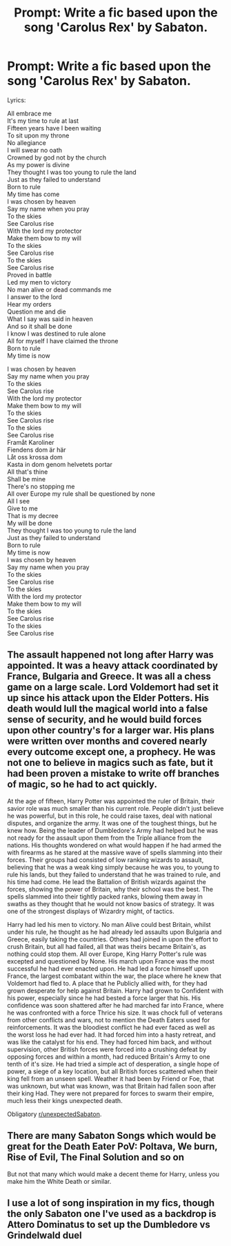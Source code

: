 #+TITLE: Prompt: Write a fic based upon the song 'Carolus Rex' by Sabaton.

* Prompt: Write a fic based upon the song 'Carolus Rex' by Sabaton.
:PROPERTIES:
:Score: 0
:DateUnix: 1571771028.0
:DateShort: 2019-Oct-22
:FlairText: Prompt
:END:
Lyrics:

All embrace me\\
It's my time to rule at last\\
Fifteen years have I been waiting\\
To sit upon my throne\\
No allegiance\\
I will swear no oath\\
Crowned by god not by the church\\
As my power is divine\\
They thought I was too young to rule the land\\
Just as they failed to understand\\
Born to rule\\
My time has come\\
I was chosen by heaven\\
Say my name when you pray\\
To the skies\\
See Carolus rise\\
With the lord my protector\\
Make them bow to my will\\
To the skies\\
See Carolus rise\\
To the skies\\
See Carolus rise\\
Proved in battle\\
Led my men to victory\\
No man alive or dead commands me\\
I answer to the lord\\
Hear my orders\\
Question me and die\\
What I say was said in heaven\\
And so it shall be done\\
I know I was destined to rule alone\\
All for myself I have claimed the throne\\
Born to rule\\
My time is now

I was chosen by heaven\\
Say my name when you pray\\
To the skies\\
See Carolus rise\\
With the lord my protector\\
Make them bow to my will\\
To the skies\\
See Carolus rise\\
To the skies\\
See Carolus rise\\
Framåt Karoliner\\
Fiendens dom är här\\
Låt oss krossa dom\\
Kasta in dom genom helvetets portar\\
All that's thine\\
Shall be mine\\
There's no stopping me\\
All over Europe my rule shall be questioned by none\\
All I see\\
Give to me\\
That is my decree\\
My will be done\\
They thought I was too young to rule the land\\
Just as they failed to understand\\
Born to rule\\
My time is now\\
I was chosen by heaven\\
Say my name when you pray\\
To the skies\\
See Carolus rise\\
To the skies\\
With the lord my protector\\
Make them bow to my will\\
To the skies\\
See Carolus rise\\
To the skies\\
See Carolus rise


** The assault happened not long after Harry was appointed. It was a heavy attack coordinated by France, Bulgaria and Greece. It was all a chess game on a large scale. Lord Voldemort had set it up since his attack upon the Elder Potters. His death would lull the magical world into a false sense of security, and he would build forces upon other country's for a larger war. His plans were written over months and covered nearly every outcome except one, a prophecy. He was not one to believe in magics such as fate, but it had been proven a mistake to write off branches of magic, so he had to act quickly.

At the age of fifteen, Harry Potter was appointed the ruler of Britain, their savior role was much smaller than his current role. People didn't just believe he was powerful, but in this role, he could raise taxes, deal with national disputes, and organize the army. It was one of the toughest things, but he knew how. Being the leader of Dumbledore's Army had helped but he was not ready for the assault upon them from the Triple alliance from the nations. His thoughts wondered on what would happen if he had armed the with firearms as he stared at the massive wave of spells slamming into their forces. Their groups had consisted of low ranking wizards to assault, believing that he was a weak king simply because he was you, to young to rule his lands, but they failed to understand that he was trained to rule, and his time had come. He lead the Battalion of British wizards against the forces, showing the power of Britain, why their school was the best. The spells slammed into their tightly packed ranks, blowing them away in swaths as they thought that he would not know basics of strategy. It was one of the strongest displays of Wizardry might, of tactics.

Harry had led his men to victory. No man Alive could best Britain, whilst under his rule, he thought as he had already led assaults upon Bulgaria and Greece, easily taking the countries. Others had joined in upon the effort to crush Britain, but all had failed, all that was theirs became Britain's, as nothing could stop them. All over Europe, King Harry Potter's rule was excepted and questioned by None. His march upon France was the most successful he had ever enacted upon. He had led a force himself upon France, the largest combatant within the war, the place where he knew that Voldemort had fled to. A place that he Publicly allied with, for they had grown desperate for help against Britain. Harry had grown to Confident with his power, especially since he had bested a force larger that his. His confidence was soon shattered after he had marched far into France, where he was confronted with a force Thrice his size. It was chock full of veterans from other conflicts and wars, not to mention the Death Eaters used for reinforcements. It was the bloodiest conflict he had ever faced as well as the worst loss he had ever had. It had forced him into a hasty retreat, and was like the catalyst for his end. They had forced him back, and without supervision, other British forces were forced into a crushing defeat by opposing forces and within a month, had reduced Britain's Army to one tenth of it's size. He had tried a simple act of desperation, a single hope of power, a siege of a key location, but all British forces scattered when their king fell from an unseen spell. Weather it had been by Friend or Foe, that was unknown, but what was known, was that Britain had fallen soon after their king Had. They were not prepared for forces to swarm their empire, much less their kings unexpected death.

Obligatory [[/r/unexpectedSabaton][r/unexpectedSabaton]].
:PROPERTIES:
:Author: Luftenwaffe
:Score: 4
:DateUnix: 1571774247.0
:DateShort: 2019-Oct-22
:END:


** There are many Sabaton Songs which would be great for the Death Eater PoV: Poltava, We burn, Rise of Evil, The Final Solution and so on

But not that many which would make a decent theme for Harry, unless you make him the White Death or similar.
:PROPERTIES:
:Author: Hellstrike
:Score: 3
:DateUnix: 1571779877.0
:DateShort: 2019-Oct-23
:END:


** I use a lot of song inspiration in my fics, though the only Sabaton one I've used as a backdrop is Attero Dominatus to set up the Dumbledore vs Grindelwald duel
:PROPERTIES:
:Author: Lord_Anarchy
:Score: 2
:DateUnix: 1571783535.0
:DateShort: 2019-Oct-23
:END:
